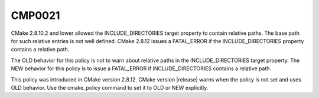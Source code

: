 CMP0021
-------

.. cmake-policy:: CMP0021

CMake 2.8.10.2 and lower allowed the INCLUDE_DIRECTORIES target
property to contain relative paths.  The base path for such relative
entries is not well defined.  CMake 2.8.12 issues a FATAL_ERROR if the
INCLUDE_DIRECTORIES property contains a relative path.

The OLD behavior for this policy is not to warn about relative paths
in the INCLUDE_DIRECTORIES target property.  The NEW behavior for this
policy is to issue a FATAL_ERROR if INCLUDE_DIRECTORIES contains a
relative path.

This policy was introduced in CMake version 2.8.12.  CMake version
|release| warns when the policy is not set and uses OLD behavior.  Use
the cmake_policy command to set it to OLD or NEW explicitly.
